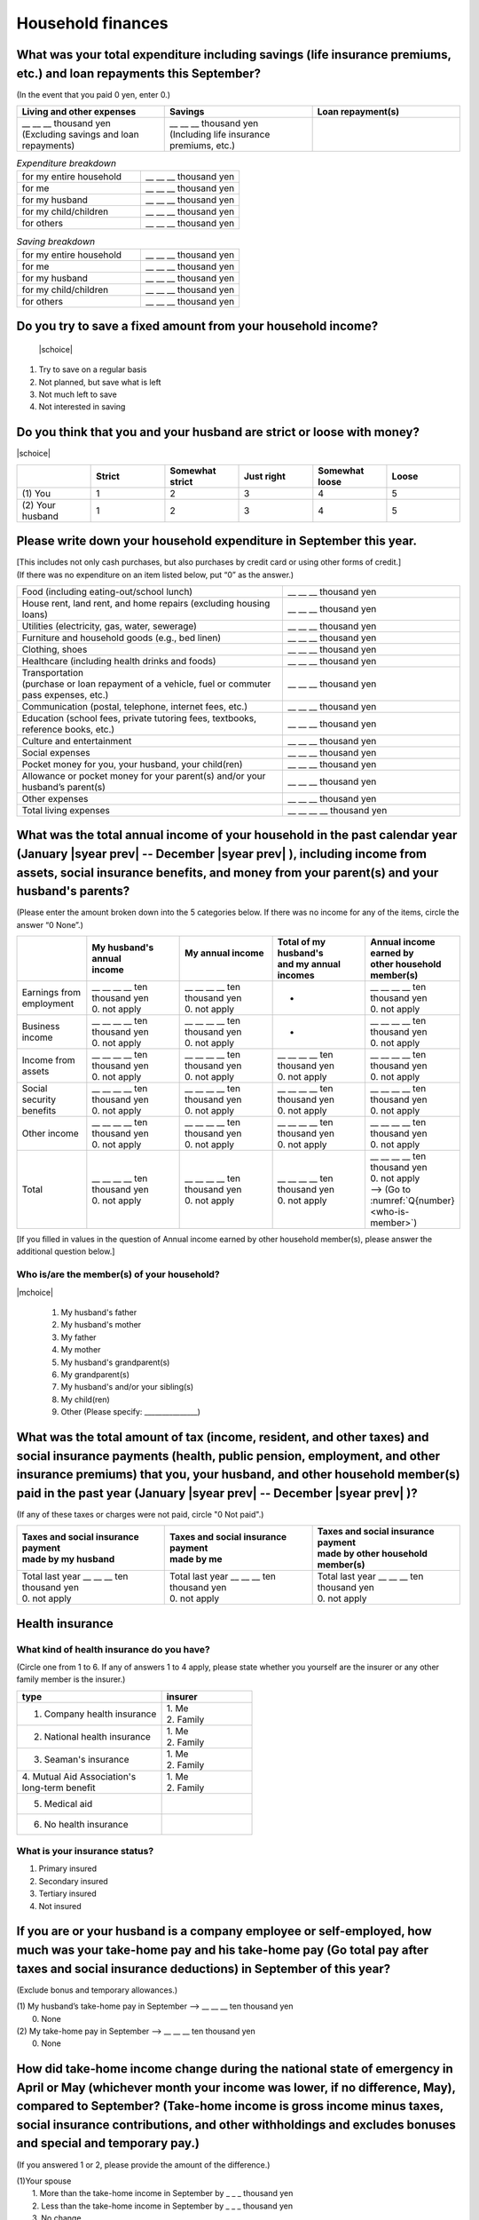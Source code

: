 ======================
Household finances
======================

What was your total expenditure including savings (life insurance premiums, etc.) and loan repayments this September?
========================================================================================================================

(In the event that you paid 0 yen, enter 0.)

.. csv-table::
    :header-rows: 1
    :widths: 8, 8, 8

    "Living and other expenses", "Savings", "Loan repayment(s)"
    "| __ __ __ thousand yen
    | (Excluding savings and loan repayments)", "| __ __ __ thousand yen
    | (Including life insurance premiums, etc.)", "__ __ __ thousand yen"


.. list-table:: *Expenditure breakdown*
   :header-rows: 0
   :widths: 5, 4

   * - for my entire household
     - \__ __ __ thousand yen
   * - for me
     - \__ __ __ thousand yen
   * - for my husband
     - \__ __ __ thousand yen
   * - for my child/children
     - \__ __ __ thousand yen
   * - for others
     - \__ __ __ thousand yen


.. list-table:: *Saving breakdown*
   :header-rows: 0
   :widths: 5, 4

   * - for my entire household
     - \__ __ __ thousand yen
   * - for me
     - \__ __ __ thousand yen
   * - for my husband
     - \__ __ __ thousand yen
   * - for my child/children
     - \__ __ __ thousand yen
   * - for others
     - \__ __ __ thousand yen



Do you try to save a fixed amount from your household income?
================================================================

 |schoice|

1. Try to save on a regular basis
2. Not planned, but save what is left
3. Not much left to save
4. Not interested in saving


Do you think that you and your husband are strict or loose with money?
========================================================================

|schoice|

.. csv-table::
   :header-rows: 1
   :widths: 3, 3, 3, 3, 3, 3

	 "","Strict",	"Somewhat strict",	"Just right",	"Somewhat loose",	"Loose"
   (1)\  You,	1, 2, 3, 4,	5
   (2)\  Your husband,	1, 2,	3, 4,	5



Please write down your household expenditure in September this year.
===========================================================================

| [This includes not only cash purchases, but also purchases by credit card or using other forms of credit.]
| (If there was no expenditure on an item listed below, put “0” as the answer.)

.. list-table::
   :header-rows: 0
   :widths: 6, 4

   * - Food (including eating-out/school lunch)
     - \__ __ __ thousand yen
   * - House rent, land rent, and home repairs (excluding housing loans)
     - \__ __ __ thousand yen
   * - Utilities (electricity, gas, water, sewerage)
     - \__ __ __ thousand yen
   * - Furniture and household goods (e.g., bed linen)
     - \__ __ __ thousand yen
   * - Clothing, shoes
     - \__ __ __ thousand yen
   * - Healthcare (including health drinks and foods)
     - \__ __ __ thousand yen
   * - | Transportation
       | (purchase or loan repayment of a vehicle, fuel or commuter pass expenses, etc.)
     - \__ __ __ thousand yen
   * - Communication (postal, telephone, internet fees, etc.)
     - \__ __ __ thousand yen
   * - Education (school fees, private tutoring fees, textbooks, reference books, etc.)
     - \__ __ __ thousand yen
   * - Culture and entertainment
     - \__ __ __ thousand yen
   * - Social expenses
     - \__ __ __ thousand yen
   * - Pocket money for you, your husband, your child(ren)
     - \__ __ __ thousand yen
   * - Allowance or pocket money for your parent(s) and/or your husband’s parent(s)
     - \__ __ __ thousand yen
   * - Other expenses
     - \__ __ __ thousand yen
   * - Total living expenses
     - \__ __ __ __ thousand yen



What was the total annual income of your household in the past calendar year (January  |syear prev|  -- December  |syear prev| ), including income from assets, social insurance benefits, and money from your parent(s) and your husband's parents?
=======================================================================================================================================================================================================================================================================================================

(Please enter the amount broken down into the 5 categories below. If there was no income for any of the items, circle the answer “0 None”.)

.. csv-table::
   :header-rows: 1
   :widths: 6, 8, 8, 8, 8

   "", "| My husband's annual
   | income", "| My annual income
   | ", "| Total of my husband's
   | and my annual incomes", "| Annual income earned by
   | other household member(s)"
   "Earnings from employment", "| __ __ __ __ ten thousand yen
   | 0. not apply", "| __ __ __ __ ten thousand yen
   | 0. not apply", "*", "| __ __ __ __ ten thousand yen
   | 0. not apply"
   "Business income", "| __ __ __ __ ten thousand yen
   | 0. not apply", "| __ __ __ __ ten thousand yen
   | 0. not apply", "*", "| __ __ __ __ ten thousand yen
   | 0. not apply"
   "Income from assets", "| __ __ __ __ ten thousand yen
   | 0. not apply", "| __ __ __ __ ten thousand yen
   | 0. not apply", "| __ __ __ __ ten thousand yen
   | 0. not apply", "| __ __ __ __ ten thousand yen
   | 0. not apply"
   "Social security benefits", "| __ __ __ __ ten thousand yen
   | 0. not apply", "| __ __ __ __ ten thousand yen
   | 0. not apply", "| __ __ __ __ ten thousand yen
   | 0. not apply", "| __ __ __ __ ten thousand yen
   | 0. not apply"
   "Other income", "| __ __ __ __ ten thousand yen
   | 0. not apply", "| __ __ __ __ ten thousand yen
   | 0. not apply", "| __ __ __ __ ten thousand yen
   | 0. not apply", "| __ __ __ __ ten thousand yen
   | 0. not apply"
   "Total", "| __ __ __ __ ten thousand yen
   | 0. not apply", "| __ __ __ __ ten thousand yen
   | 0. not apply", "| __ __ __ __ ten thousand yen
   | 0. not apply", "| __ __ __ __ ten thousand yen
   | 0. not apply
   | —-> (Go to :numref:`Q{number} <who-is-member>`)"


[If you filled in values in the question of Annual income earned by other household member(s), please answer the additional question below.]

.. _who-is-member:

Who is/are the member(s) of your household?
---------------------------------------------

|mchoice|

 1. My husband's father
 2. My husband's mother
 3. My father
 4. My mother
 5. My husband's grandparent(s)
 6. My grandparent(s)
 7. My husband's and/or your sibling(s)
 8. My child(ren)
 9. Other (Please specify: _______________)


What was the total amount of tax (income, resident, and other taxes) and social insurance payments (health, public pension, employment, and other insurance premiums) that you, your husband, and other household member(s) paid in the past year (January  |syear prev|  -- December  |syear prev| )?
=========================================================================================================================================================================================================================================================================================================

(If any of these taxes or charges were not paid, circle "0 Not paid".)

.. csv-table::
   :header-rows: 1
   :widths: 8, 8, 8

   "| Taxes and social insurance payment
   | made by my husband", "| Taxes and social insurance payment
   | made by me", "| Taxes and social insurance payment
   | made by other household member(s)"
   "| Total last year __ __ __ ten thousand yen
   | 0. not apply", "| Total last year __ __ __ ten thousand yen
   | 0. not apply", "| Total last year __ __ __ ten thousand yen
   | 0. not apply"

Health insurance
============================

What kind of health insurance do you have?
-----------------------------------------------

(Circle one from 1 to 6. If any of answers 1 to 4 apply, please state whether you yourself are the insurer or any other family member is the insurer.)

.. csv-table::
   :header-rows: 1
   :widths: 8, 5

   "type", "insurer"
   "1. Company health insurance",	"| 1. Me
   | 2. Family"
   "2. National health insurance",	"| 1. Me
   | 2. Family"
   "3. Seaman's insurance",	"| 1. Me
   | 2. Family"
   "| 4. Mutual Aid Association's
   | long-term benefit", "| 1. Me
   | 2. Family"
   "5. Medical aid", ""
   "6. No health insurance", ""

What is your insurance status?
-------------------------------------

1. Primary insured
2. Secondary insured
3. Tertiary insured
4. Not insured

If you are or your husband is a company employee or self-employed, how much was your take-home pay and his take-home pay (Go total pay after taxes and social insurance deductions) in September of this year?
============================================================================================================================================================================================================================

(Exclude bonus and temporary allowances.)

| (1)\  My husband’s take-home pay in September —-> \ __ __ __ ten thousand yen
|  0. None

| (2)\  My take-home pay in September —-> \ __ __ __ ten thousand yen
|  0. None

How did take-home income change during the national state of emergency in April or May (whichever month your income was lower, if no difference, May), compared to September? (Take-home income is gross income minus taxes, social insurance contributions, and other withholdings and excludes bonuses and special and temporary pay.)
====================================================================================================================================================================================================================================================================================================================================================

(If you answered 1 or 2, please provide the amount of the difference.)

| (1)\ Your spouse
|  1. More than the take-home income in September by _ _ _ thousand yen
|  2. Less than the take-home income in September by _ _ _ thousand yen
|  3. No change
|  4. No income

| (2)\ You
|  1. More than your take-home income in September by _ _ _ thousand yen
|  2. Less than your take-home income in September by _ _ _ thousand yen
|  3. No change
|  4. No income


What household expenses do your parent(s) and your husband's parent(s) pay for
=================================================================================

|mchoice|

1. Housing loan repayments
2. House rent or land rent
3. Living expenses
4. Expenses for child(ren) (cost of education, clothing, etc.es and other)
5. Other  (Please specify: _______________ )
6. None —-> (Go to :numref:`Q{number} <how-much-husband_p>`)

How much is the amount paid a month do your own parents pay per month?
----------------------------------------------------------------------------

 \__ __ __ ten thousand a month

Which household expenses do is paid by your husband's parent(s) pay for, even in partly for your household among the following items?
----------------------------------------------------------------------------------------------------------------------------------------

|mchoice|

1. Housing loan repayment
2. House rent or land rent
3. Living expenses
4. Expenses for child(ren) (cost of education, clothes and other)
5. Other [Specify
6. None —-> (Go to :doc:`parents`)

.. _how-much-husband_p:

How much do your husband’s parents pay per month?
----------------------------------------------------

 \__ __ __ ten thousand a month
